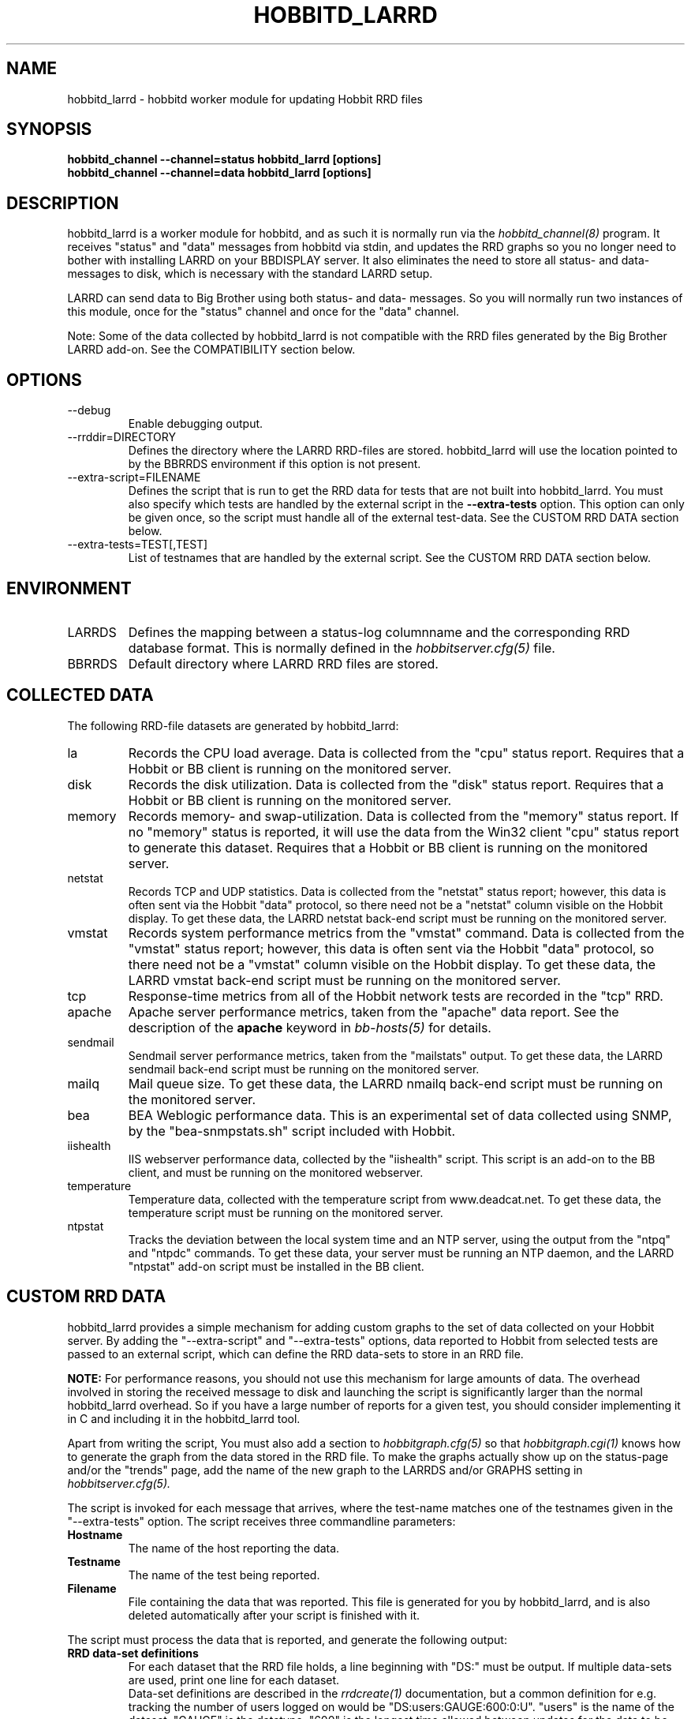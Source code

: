 .TH HOBBITD_LARRD 8 "Version 4.0.2: 10 apr 2005" "Hobbit Monitor"
.SH NAME
hobbitd_larrd \- hobbitd worker module for updating Hobbit RRD files
.SH SYNOPSIS
.B "hobbitd_channel --channel=status hobbitd_larrd [options]"
.br
.B "hobbitd_channel --channel=data hobbitd_larrd [options]"

.SH DESCRIPTION
hobbitd_larrd is a worker module for hobbitd, and as such it is normally
run via the
.I hobbitd_channel(8)
program. It receives "status" and "data" messages from hobbitd via
stdin, and updates the RRD graphs so you no longer need to bother
with installing LARRD on your BBDISPLAY server. It also eliminates
the need to store all status- and data-messages to disk, which is
necessary with the standard LARRD setup.

LARRD can send data to Big Brother using both status- and data-
messages. So you will normally run two instances of this module, 
once for the "status" channel and once for the "data" channel.

Note: Some of the data collected by hobbitd_larrd is not compatible with
the RRD files generated by the Big Brother LARRD add-on. See the
COMPATIBILITY section below.


.SH OPTIONS
.IP "--debug"
Enable debugging output.

.IP "--rrddir=DIRECTORY"
Defines the directory where the LARRD RRD-files are stored. hobbitd_larrd
will use the location pointed to by the BBRRDS environment if this
option is not present.

.IP "--extra-script=FILENAME"
Defines the script that is run to get the RRD data for tests that are not
built into hobbitd_larrd. You must also specify which tests are handled
by the external script in the \fB--extra-tests\fR option. This option
can only be given once, so the script must handle all of the external
test-data. See the CUSTOM RRD DATA section below.

.IP "--extra-tests=TEST[,TEST]"
List of testnames that are handled by the external script. See the
CUSTOM RRD DATA section below.

.SH ENVIRONMENT
.IP LARRDS
Defines the mapping between a status-log columnname and the corresponding
RRD database format. This is normally defined in the 
.I hobbitserver.cfg(5)
file.

.IP BBRRDS
Default directory where LARRD RRD files are stored.


.SH COLLECTED DATA
The following RRD-file datasets are generated by hobbitd_larrd:

.IP la
Records the CPU load average. Data is collected from the "cpu"
status report. Requires that a Hobbit or BB client is running
on the monitored server.

.IP disk
Records the disk utilization. Data is collected from the "disk"
status report. Requires that a Hobbit or BB client is running
on the monitored server.

.IP memory
Records memory- and swap-utilization. Data is collected from the
"memory" status report. If no "memory" status is reported, it will
use the data from the Win32 client "cpu" status report to generate
this dataset. Requires that a Hobbit or BB client is running
on the monitored server.

.IP netstat
Records TCP and UDP statistics. Data is collected from the "netstat"
status report; however, this data is often sent via the Hobbit
"data" protocol, so there need not be a "netstat" column visible
on the Hobbit display. To get these data, the LARRD netstat back-end 
script must be running on the monitored server.

.IP vmstat
Records system performance metrics from the "vmstat" command.
Data is collected from the "vmstat" status report; however, this 
data is often sent via the Hobbit "data" protocol, so there need 
not be a "vmstat" column visible on the Hobbit display. To get 
these data, the LARRD vmstat back-end script must be running on
the monitored server.

.IP tcp
Response-time metrics from all of the Hobbit network tests are
recorded in the "tcp" RRD.

.IP apache
Apache server performance metrics, taken from the "apache" data
report. See the description of the \fBapache\fR keyword in 
.I bb-hosts(5)
for details.

.IP sendmail
Sendmail server performance metrics, taken from the "mailstats"
output. To get these data, the LARRD sendmail back-end script must
be running on the monitored server.

.IP mailq
Mail queue size. To get these data, the LARRD nmailq back-end script
must be running on the monitored server.

.IP bea
BEA Weblogic performance data. This is an experimental set of data
collected using SNMP, by the "bea-snmpstats.sh" script included with
Hobbit.

.IP iishealth
IIS webserver performance data, collected by the "iishealth" script.
This script is an add-on to the BB client, and must be running on
the monitored webserver.

.IP temperature
Temperature data, collected with the temperature script from
www.deadcat.net. To get these data, the temperature script must
be running on the monitored server.

.IP ntpstat
Tracks the deviation between the local system time and an NTP
server, using the output from the "ntpq" and "ntpdc" commands.
To get these data, your server must be running an NTP daemon,
and the LARRD "ntpstat" add-on script must be installed in the
BB client.


.SH CUSTOM RRD DATA
hobbitd_larrd provides a simple mechanism for adding custom graphs
to the set of data collected on your Hobbit server. By adding the
"--extra-script" and "--extra-tests" options, data reported to Hobbit
from selected tests are passed to an external script, which can 
define the RRD data-sets to store in an RRD file.

\fBNOTE:\fR For performance reasons, you should not use this mechanism
for large amounts of data. The overhead involved in storing the received
message to disk and launching the script is significantly larger than
the normal hobbitd_larrd overhead. So if you have a large number of
reports for a given test, you should consider implementing it in C
and including it in the hobbitd_larrd tool.

Apart from writing the script, You must also add a section to
.I hobbitgraph.cfg(5)
so that
.I hobbitgraph.cgi(1)
knows how to generate the graph from the data stored in the RRD file. 
To make the graphs actually show up on the status-page and/or the
"trends" page, add the name of the new graph to the LARRDS and/or 
GRAPHS setting in
.I hobbitserver.cfg(5).

The script is invoked for each message that arrives, where the test-name
matches one of the testnames given in the "--extra-tests" option. The
script receives three commandline parameters:

.TP
.BI "Hostname"
The name of the host reporting the data.
.TP
.BI "Testname"
The name of the test being reported.
.TP
.BI "Filename"
File containing the data that was reported. This file is generated for
you by hobbitd_larrd, and is also deleted automatically after your script
is finished with it.

.LP
The script must process the data that is reported, and generate the following
output:

.TP
.BI "RRD data-set definitions"
For each dataset that the RRD file holds, a line beginning with "DS:" must be
output.  If multiple data-sets are used, print one line for each dataset.
.br
Data-set definitions are described in the
.I rrdcreate(1)
documentation, but a common definition for e.g. tracking the number of users 
logged on would be "DS:users:GAUGE:600:0:U". "users" is the name of the dataset,
"GAUGE" is the datatype, "600" is the longest time allowed between updates for
the data to be valid, "0" is the minimum value, and "U" is the maximum value
(a "U" means "unknown"). 
.TP
.BI "RRD filename"
The name of the RRD file where the data is stored. Note that Hobbit stores all
RRD files in host-specific directories, so unlike LARRD you should not include
the hostname in the name of the RRD file.
.TP
.BI "RRD values"
One line, with all of the data values collected by the script. Data-items are
colon-delimited and must appear in the same sequence as your data-set definitions, 
e.g. if your RRD has two datasets with the values "5" and "0.4" respectively, 
then the script must output "5:0.4" as the RRD values.
.br
In some cases it may be useful to define a dataset even though you will not
always have data for it. In that case, use "U" (unknown) for the value.

If you want to store the data in multiple RRD files, the script can just print out
more sequences of data-set definitions, RRD filenames and RRD values. If the
data-set definitions are identical to the previous definition, you need not
print the data-set definitions again - just print a new RRD filename and value.

.LP
The following sample script for tracking weather data shows how to use this 
mechanism. It assumes the status message include lines like these:
.IP
.nf
green Weather in Copenhagen is FAIR

Temperature: 21 degrees Celsius
Wind: 4 m/s
Humidity: 72 %
.fi
.LP
A shell-script to track all of these variables could be written like this:
.IP
.nf
#!/bin/sh

# Input parameters: Hostname, testname (column), and messagefile
HOSTNAME="$1"
TESTNAME="$2"
FNAME="$3"

if [ "$TESTNAME" = "weather" ]
then
	# Analyze the message we got
	TEMP=`grep "^Temperature:" $FNAME | awk '{print $2}'
	WIND=`grep "^Wind:" $FNAME | awk '{print $2}'
	HMTY=`grep "^Humidity:" $FNAME | awk '{print $2}'

	# The RRD dataset definitions
	echo "DS:temperature:GAUGE:600:-30:50"
	echo "DS:wind:GAUGE:600:0:U"
	echo "DS:humidity:GAUGE:600:0:100"

	# The filename
	echo "weather.rrd"

	# The data
	echo "$TEMP:$WIND:$HMTY"
fi

exit 0
.fi


.SH COMPATIBILITY

Some of the RRD files generated by hobbitd_larrd are incompatible with
the files generated by the Big Brother LARRD add-on:

.IP vmstat
The vmstat files with data from Linux based systems are incompatible
due to the addition of a number of new data-items that LARRD 0.43
do not collect, but hobbitd_larrd does. This is due to changes in the
output from the Linux vmstat command, and changes in the way e.g. 
system load metrics are reported.

.IP netstat
All netstat files from LARRD 0.43 are incompatible with hobbitd_larrd.
The netstat data collected by LARRD is quite confusing: For some types
of systems LARRD collects packet-counts, for others it collects byte-
counts. hobbitd_larrd uses a different RRD file-format with separate
counters for packets and bytes and tracks whatever data the system is
reporting.


.SH "SEE ALSO"
hobbitd_channel(8), hobbitd(8), hobbitserver.cfg(5), hobbit(7)

